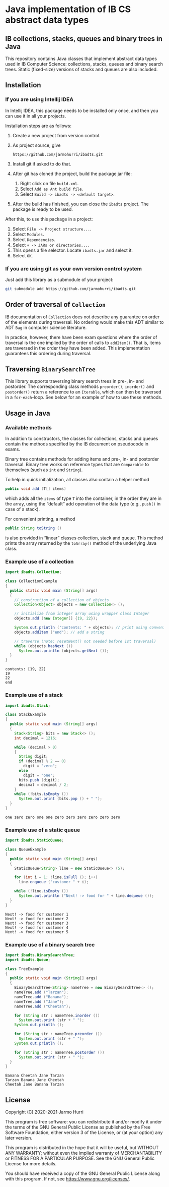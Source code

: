 * Java implementation of IB CS abstract data types
** IB collections, stacks, queues and binary trees in Java
   This repository contains Java classes that implement abstract data
   types used in IB Computer Science: collections, stacks, queues and
   binary search trees. Static (fixed-size) versions of stacks and
   queues are also included.
** Installation
*** If you are using Intellij IDEA
    In Intellij IDEA, this package needs to be installed only once,
    and then you can use it in all your projects.

    Installation steps are as follows:
    1. Create a new project from version control.
    2. As project source, give
       #+begin_example
       https://github.com/jarmohurri/ibadts.git
       #+end_example
    3. Install git if asked to do that.
    4. After git has cloned the project, build the package jar file:
       1. Right click on file =build.xml=.
       2. Select =Add as Ant build file=.
       3. Select =Build -> ibadts -> <default target>=.
    5. After the build has finished, you can close the =ibadts=
       project. The package is ready to be used.

    After this, to use this package in a project:
    1. Select =File -> Project structure...=.
    2. Select =Modules=.
    3. Select =Dependencies=.
    4. Select =+ -> JARs or directories...=.
    5. This opens a file selector. Locate =ibadts.jar= and select it.
    6. Select =OK=.
*** If you are using git as your own version control system
    Just add this library as a submodule of your project:
    #+begin_src sh
      git submodule add https://github.com/jarmohurri/ibadts.git
    #+end_src

** Order of traversal of =Collection=
   IB documentation of =Collection= does not describe any guarantee on
   order of the elements during traversal. No ordering would make this
   ADT similar to ADT =Bag= in computer science literature.

   In practice, however, there have been exam questions where the
   order of traversal is the one implied by the order of calls to
   =addItem()=. That is, items are traversed in the order they have
   been added. This implementation guarantees this ordering during
   traversal.

** Traversing =BinarySearchTree=
   This library supports traversing binary search trees in pre-, in-
   and postorder. The corresponding class methods =preorder()=,
   =inorder()= and =postorder()= return a reference to an =Iterable=,
   which can then be traversed in a =for-each=-loop. See below for an
   example of how to use these methods.

** Usage in Java
*** Available methods
    In addition to constructors, the classes for collections, stacks
    and queues contain the methods specified by the IB document on
    pseudocode in exams.

    Binary tree contains methods for adding items and pre-, in- and
    postorder traversal. Binary tree works on reference types that are
    =Comparable= to themselves (such as =int= and =String=). 

    To help in quick initialization, all classes also contain a helper
    method
    #+begin_src java :exports code
      public void add (T[] items)
    #+end_src
    which adds all the =items= of type =T= into the container, in the
    order they are in the array, using the \ldquo{}default\rdquo add
    operation of the data type (e.g., =push()= in case of a stack).

    For convenient printing, a method
    #+begin_src java :exports code
      public String toString ()
    #+end_src
    is also provided in \ldquo{}linear\rdquo classes collection, stack
    and queue. This method prints the array returned by the
    =toArray()= method of the underlying Java class.
*** Example use of a collection
    #+begin_src java :exports both :classname CollectionExample :results output 
      import ibadts.Collection;

      class CollectionExample
      {
        public static void main (String[] args)
        {
          // construction of a collection of objects
          Collection<Object> objects = new Collection<> ();

          // initialize from integer array using wrapper class Integer
          objects.add (new Integer[] {19, 22}); 

          System.out.println ("contents: " + objects); // print using convenience method
          objects.addItem ("end"); // add a string

          // traverse (note: resetNext() not needed before 1st traversal)
          while (objects.hasNext ())
            System.out.println (objects.getNext ()); 
        }
      }
    #+end_src

    #+RESULTS:
    : contents: [19, 22]
    : 19
    : 22
    : end
*** Example use of a stack
    #+begin_src java :exports both :classname StackExample :results output 
      import ibadts.Stack;

      class StackExample
      {
        public static void main (String[] args)
        {
          Stack<String> bits = new Stack<> ();
          int decimal = 1216;
    
          while (decimal > 0)
          {
            String digit;
            if (decimal % 2 == 0)
              digit = "zero";
            else
              digit = "one";
            bits.push (digit);
            decimal = decimal / 2;
          }
          while (!bits.isEmpty ())
            System.out.print (bits.pop () + " ");
        }
      }
    #+end_src

    #+RESULTS:
    : one zero zero one one zero zero zero zero zero zero 
*** Example use of a static queue
    #+begin_src java :exports both :classname QueueExample :results output 
      import ibadts.StaticQueue;

      class QueueExample
      {
        public static void main (String[] args)
        {
          StaticQueue<String> line = new StaticQueue<> (5);

          for (int i = 1; !line.isFull (); i++)
            line.enqueue ("customer " + i);

          while (!line.isEmpty ())
            System.out.println ("Next! -> food for " + line.dequeue ());
        }
      }
       #+end_src

       #+RESULTS:
       : Next! -> food for customer 1
       : Next! -> food for customer 2
       : Next! -> food for customer 3
       : Next! -> food for customer 4
       : Next! -> food for customer 5
*** Example use of a binary search tree
    #+begin_src java :exports both :classname TreeExample :results output
      import ibadts.BinarySearchTree;
      import ibadts.Queue;

      class TreeExample
      {
        public static void main (String[] args)
        {
          BinarySearchTree<String> nameTree = new BinarySearchTree<> ();
          nameTree.add ("Tarzan");
          nameTree.add ("Banana");
          nameTree.add ("Jane");
          nameTree.add ("Cheetah");

          for (String str : nameTree.inorder ())
            System.out.print (str + " ");
          System.out.println ();

          for (String str : nameTree.preorder ())
            System.out.print (str + " ");
          System.out.println ();

          for (String str : nameTree.postorder ())
            System.out.print (str + " ");
        }
      }
    #+end_src

    #+RESULTS:
    : Banana Cheetah Jane Tarzan 
    : Tarzan Banana Jane Cheetah 
    : Cheetah Jane Banana Tarzan 

** License
   Copyright (C) 2020-2021 Jarmo Hurri

   This program is free software: you can redistribute it and/or modify
   it under the terms of the GNU General Public License as published by
   the Free Software Foundation, either version 3 of the License, or
   (at your option) any later version.

   This program is distributed in the hope that it will be useful,
   but WITHOUT ANY WARRANTY; without even the implied warranty of
   MERCHANTABILITY or FITNESS FOR A PARTICULAR PURPOSE.  See the
   GNU General Public License for more details.

   You should have received a copy of the GNU General Public License
   along with this program.  If not, see <https://www.gnu.org/licenses/>.
